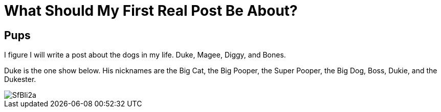 = What Should My First Real Post Be About?
:ht-tags: First post, dogs, dog

== Pups

I figure I will write a post about the dogs in my life. Duke, Magee, Diggy, and Bones.

Duke is the one show below. His nicknames are the Big Cat, the Big Pooper, the Super Pooper, the Big Dog, Boss, Dukie, and the Dukester.

image::http://i.imgur.com/SfBIi2a.jpg[]